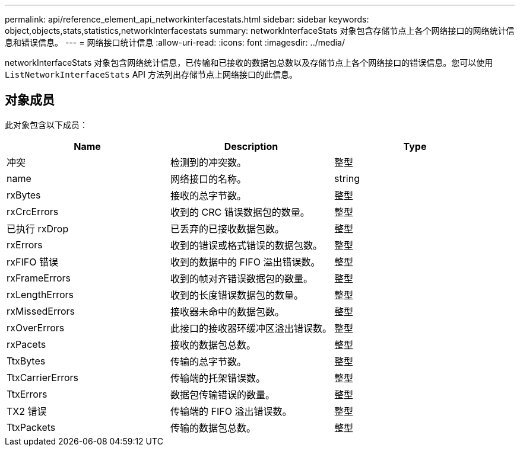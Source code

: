 ---
permalink: api/reference_element_api_networkinterfacestats.html 
sidebar: sidebar 
keywords: object,objects,stats,statistics,networkInterfacestats 
summary: networkInterfaceStats 对象包含存储节点上各个网络接口的网络统计信息和错误信息。 
---
= 网络接口统计信息
:allow-uri-read: 
:icons: font
:imagesdir: ../media/


[role="lead"]
networkInterfaceStats 对象包含网络统计信息，已传输和已接收的数据包总数以及存储节点上各个网络接口的错误信息。您可以使用 `ListNetworkInterfaceStats` API 方法列出存储节点上网络接口的此信息。



== 对象成员

此对象包含以下成员：

|===
| Name | Description | Type 


| 冲突 | 检测到的冲突数。 | 整型 


| name | 网络接口的名称。 | string 


| rxBytes | 接收的总字节数。 | 整型 


| rxCrcErrors | 收到的 CRC 错误数据包的数量。 | 整型 


| 已执行 rxDrop | 已丢弃的已接收数据包数。 | 整型 


| rxErrors | 收到的错误或格式错误的数据包数。 | 整型 


| rxFIFO 错误 | 收到的数据中的 FIFO 溢出错误数。 | 整型 


| rxFrameErrors | 收到的帧对齐错误数据包的数量。 | 整型 


| rxLengthErrors | 收到的长度错误数据包的数量。 | 整型 


| rxMissedErrors | 接收器未命中的数据包数。 | 整型 


| rxOverErrors | 此接口的接收器环缓冲区溢出错误数。 | 整型 


| rxPacets | 接收的数据包总数。 | 整型 


| TtxBytes | 传输的总字节数。 | 整型 


| TtxCarrierErrors | 传输端的托架错误数。 | 整型 


| TtxErrors | 数据包传输错误的数量。 | 整型 


| TX2 错误 | 传输端的 FIFO 溢出错误数。 | 整型 


| TtxPackets | 传输的数据包总数。 | 整型 
|===